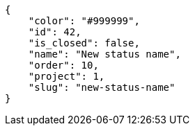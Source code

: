 [source,json]
----
{
    "color": "#999999",
    "id": 42,
    "is_closed": false,
    "name": "New status name",
    "order": 10,
    "project": 1,
    "slug": "new-status-name"
}
----
